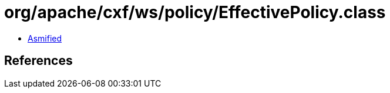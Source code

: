 = org/apache/cxf/ws/policy/EffectivePolicy.class

 - link:EffectivePolicy-asmified.java[Asmified]

== References

